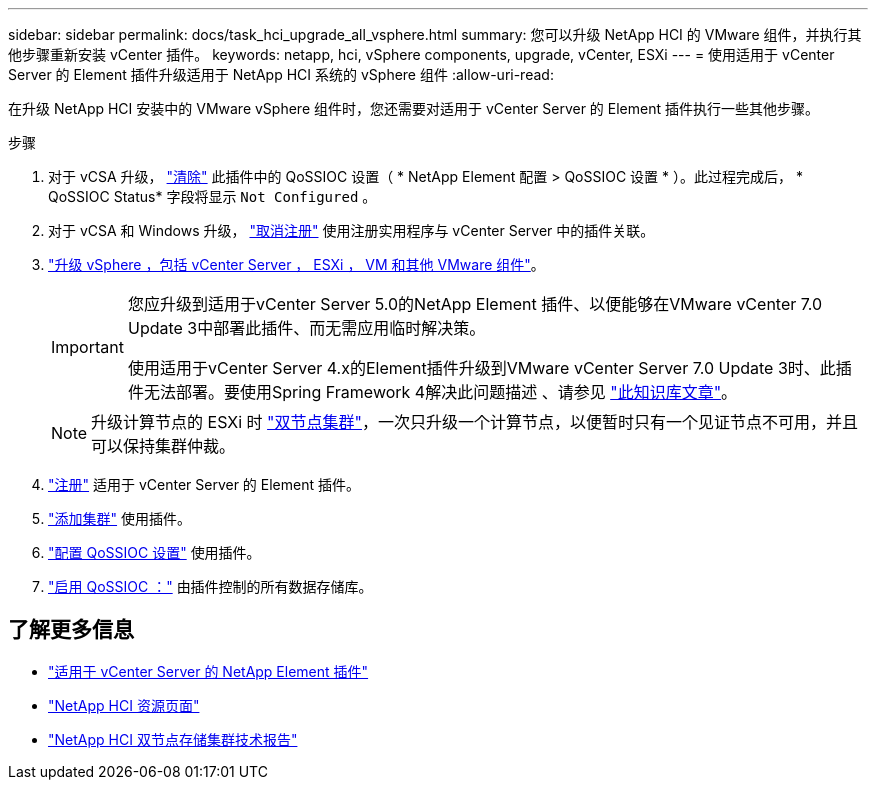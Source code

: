 ---
sidebar: sidebar 
permalink: docs/task_hci_upgrade_all_vsphere.html 
summary: 您可以升级 NetApp HCI 的 VMware 组件，并执行其他步骤重新安装 vCenter 插件。 
keywords: netapp, hci, vSphere components, upgrade, vCenter, ESXi 
---
= 使用适用于 vCenter Server 的 Element 插件升级适用于 NetApp HCI 系统的 vSphere 组件
:allow-uri-read: 


[role="lead"]
在升级 NetApp HCI 安装中的 VMware vSphere 组件时，您还需要对适用于 vCenter Server 的 Element 插件执行一些其他步骤。

.步骤
. 对于 vCSA 升级， https://docs.netapp.com/us-en/vcp/vcp_task_qossioc.html#clear-qossioc-settings["清除"^] 此插件中的 QoSSIOC 设置（ * NetApp Element 配置 > QoSSIOC 设置 * ）。此过程完成后， * QoSSIOC Status* 字段将显示 `Not Configured` 。
. 对于 vCSA 和 Windows 升级， https://docs.netapp.com/us-en/vcp/task_vcp_unregister.html["取消注册"^] 使用注册实用程序与 vCenter Server 中的插件关联。
. https://docs.vmware.com/en/VMware-vSphere/6.7/com.vmware.vcenter.upgrade.doc/GUID-7AFB6672-0B0B-4902-B254-EE6AE81993B2.html["升级 vSphere ，包括 vCenter Server ， ESXi ， VM 和其他 VMware 组件"^]。
+
[IMPORTANT]
====
您应升级到适用于vCenter Server 5.0的NetApp Element 插件、以便能够在VMware vCenter 7.0 Update 3中部署此插件、而无需应用临时解决策。

使用适用于vCenter Server 4.x的Element插件升级到VMware vCenter Server 7.0 Update 3时、此插件无法部署。要使用Spring Framework 4解决此问题描述 、请参见 https://kb.netapp.com/Advice_and_Troubleshooting/Hybrid_Cloud_Infrastructure/NetApp_HCI/vCenter_plug-in_deployment_fails_after_upgrading_vCenter_to_version_7.0_U3["此知识库文章"^]。

====
+

NOTE: 升级计算节点的 ESXi 时 https://www.netapp.com/us/media/tr-4823.pdf["双节点集群"]，一次只升级一个计算节点，以便暂时只有一个见证节点不可用，并且可以保持集群仲裁。

. https://docs.netapp.com/us-en/vcp/vcp_task_getstarted.html#register-the-plug-in-with-vcenter["注册"^] 适用于 vCenter Server 的 Element 插件。
. https://docs.netapp.com/us-en/vcp/vcp_task_getstarted.html#add-storage-clusters-for-use-with-the-plug-in["添加集群"^] 使用插件。
. https://docs.netapp.com/us-en/vcp/vcp_task_getstarted.html#configure-qossioc-settings-using-the-plug-in["配置 QoSSIOC 设置"^] 使用插件。
. https://docs.netapp.com/us-en/vcp/vcp_task_qossioc.html#enabling-qossioc-automation-on-datastores["启用 QoSSIOC ："^] 由插件控制的所有数据存储库。




== 了解更多信息

* https://docs.netapp.com/us-en/vcp/index.html["适用于 vCenter Server 的 NetApp Element 插件"^]
* https://www.netapp.com/hybrid-cloud/hci-documentation/["NetApp HCI 资源页面"^]
* https://www.netapp.com/us/media/tr-4823.pdf["NetApp HCI 双节点存储集群技术报告"^]

